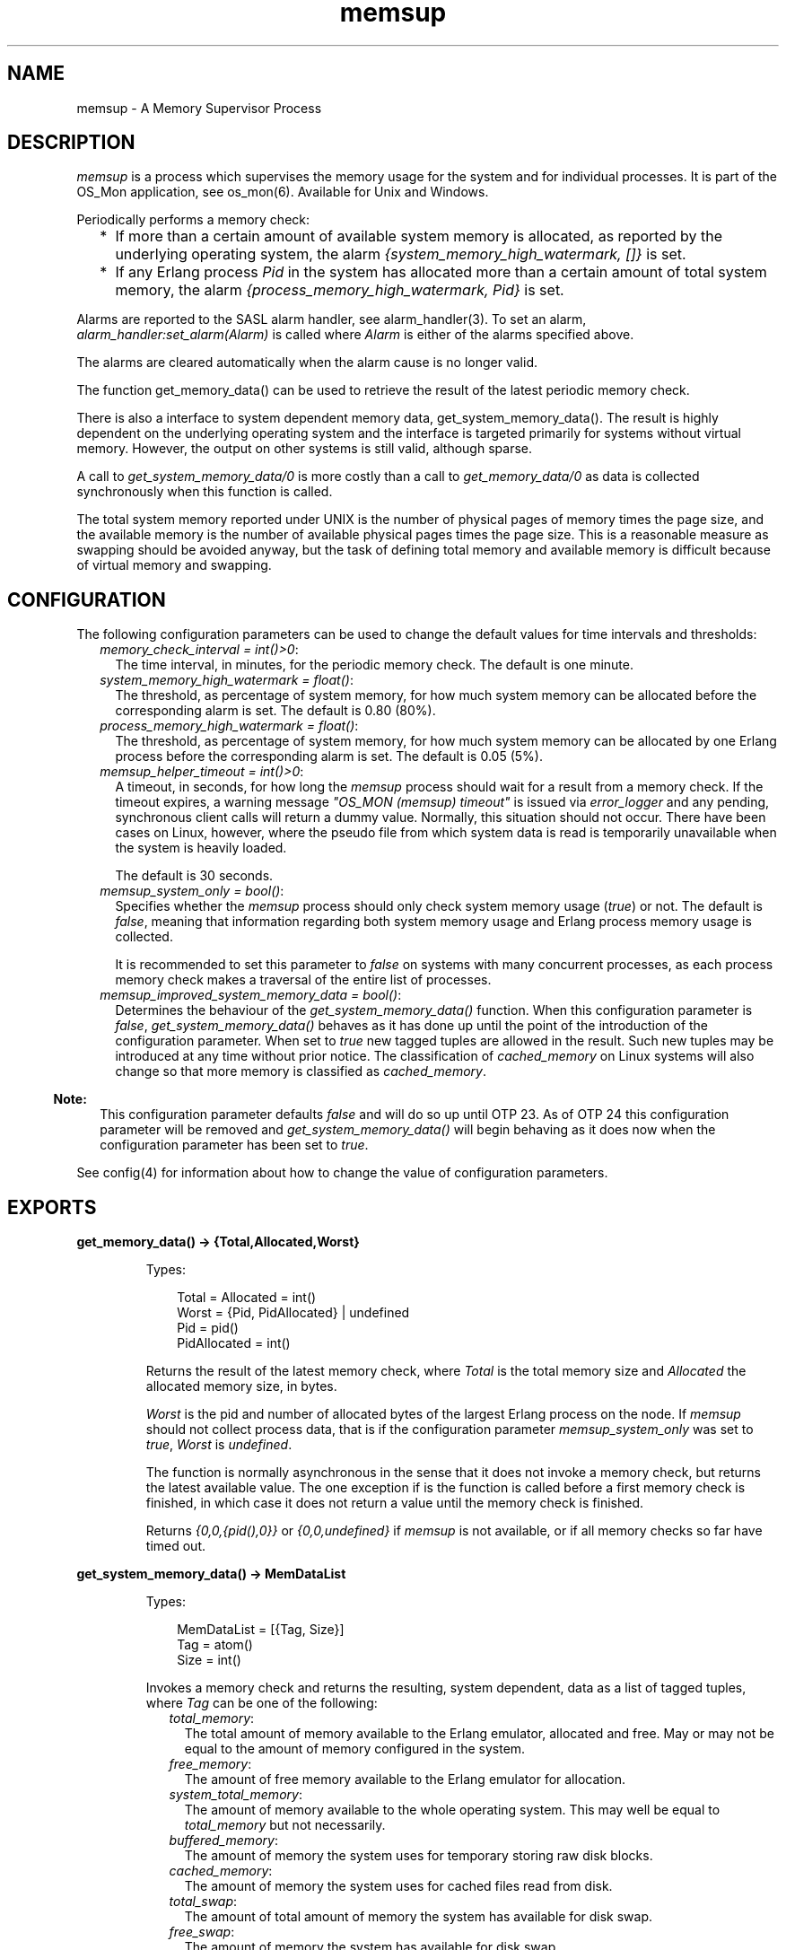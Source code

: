 .TH memsup 3 "os_mon 2.6.1" "Ericsson AB" "Erlang Module Definition"
.SH NAME
memsup \- A Memory Supervisor Process
.SH DESCRIPTION
.LP
\fImemsup\fR\& is a process which supervises the memory usage for the system and for individual processes\&. It is part of the OS_Mon application, see os_mon(6)\&. Available for Unix and Windows\&.
.LP
Periodically performs a memory check:
.RS 2
.TP 2
*
If more than a certain amount of available system memory is allocated, as reported by the underlying operating system, the alarm \fI{system_memory_high_watermark, []}\fR\& is set\&.
.LP
.TP 2
*
If any Erlang process \fIPid\fR\& in the system has allocated more than a certain amount of total system memory, the alarm \fI{process_memory_high_watermark, Pid}\fR\& is set\&.
.LP
.RE

.LP
Alarms are reported to the SASL alarm handler, see alarm_handler(3)\&. To set an alarm, \fIalarm_handler:set_alarm(Alarm)\fR\& is called where \fIAlarm\fR\& is either of the alarms specified above\&.
.LP
The alarms are cleared automatically when the alarm cause is no longer valid\&.
.LP
The function get_memory_data() can be used to retrieve the result of the latest periodic memory check\&.
.LP
There is also a interface to system dependent memory data, get_system_memory_data()\&. The result is highly dependent on the underlying operating system and the interface is targeted primarily for systems without virtual memory\&. However, the output on other systems is still valid, although sparse\&.
.LP
A call to \fIget_system_memory_data/0\fR\& is more costly than a call to \fIget_memory_data/0\fR\& as data is collected synchronously when this function is called\&.
.LP
The total system memory reported under UNIX is the number of physical pages of memory times the page size, and the available memory is the number of available physical pages times the page size\&. This is a reasonable measure as swapping should be avoided anyway, but the task of defining total memory and available memory is difficult because of virtual memory and swapping\&.
.SH "CONFIGURATION"

.LP
The following configuration parameters can be used to change the default values for time intervals and thresholds:
.RS 2
.TP 2
.B
\fImemory_check_interval = int()>0\fR\&:
The time interval, in minutes, for the periodic memory check\&. The default is one minute\&.
.TP 2
.B
\fIsystem_memory_high_watermark = float()\fR\&:
The threshold, as percentage of system memory, for how much system memory can be allocated before the corresponding alarm is set\&. The default is 0\&.80 (80%)\&.
.TP 2
.B
\fIprocess_memory_high_watermark = float()\fR\&:
The threshold, as percentage of system memory, for how much system memory can be allocated by one Erlang process before the corresponding alarm is set\&. The default is 0\&.05 (5%)\&.
.TP 2
.B
\fImemsup_helper_timeout = int()>0\fR\&:
A timeout, in seconds, for how long the \fImemsup\fR\& process should wait for a result from a memory check\&. If the timeout expires, a warning message \fI"OS_MON (memsup) timeout"\fR\& is issued via \fIerror_logger\fR\& and any pending, synchronous client calls will return a dummy value\&. Normally, this situation should not occur\&. There have been cases on Linux, however, where the pseudo file from which system data is read is temporarily unavailable when the system is heavily loaded\&.
.RS 2
.LP
The default is 30 seconds\&.
.RE
.TP 2
.B
\fImemsup_system_only = bool()\fR\&:
Specifies whether the \fImemsup\fR\& process should only check system memory usage (\fItrue\fR\&) or not\&. The default is \fIfalse\fR\&, meaning that information regarding both system memory usage and Erlang process memory usage is collected\&.
.RS 2
.LP
It is recommended to set this parameter to \fIfalse\fR\& on systems with many concurrent processes, as each process memory check makes a traversal of the entire list of processes\&.
.RE
.TP 2
.B
\fImemsup_improved_system_memory_data = bool()\fR\&:
Determines the behaviour of the \fIget_system_memory_data()\fR\& function\&. When this configuration parameter is \fIfalse\fR\&, \fIget_system_memory_data()\fR\& behaves as it has done up until the point of the introduction of the configuration parameter\&. When set to \fItrue\fR\& new tagged tuples are allowed in the result\&. Such new tuples may be introduced at any time without prior notice\&. The classification of \fIcached_memory\fR\& on Linux systems will also change so that more memory is classified as \fIcached_memory\fR\&\&.
.LP

.RS -4
.B
Note:
.RE
This configuration parameter defaults \fIfalse\fR\& and will do so up until OTP 23\&. As of OTP 24 this configuration parameter will be removed and \fIget_system_memory_data()\fR\& will begin behaving as it does now when the configuration parameter has been set to \fItrue\fR\&\&.

.RE
.LP
See config(4) for information about how to change the value of configuration parameters\&.
.SH EXPORTS
.LP
.B
get_memory_data() -> {Total,Allocated,Worst}
.br
.RS
.LP
Types:

.RS 3
Total = Allocated = int()
.br
Worst = {Pid, PidAllocated} | undefined
.br
 Pid = pid()
.br
 PidAllocated = int()
.br
.RE
.RE
.RS
.LP
Returns the result of the latest memory check, where \fITotal\fR\& is the total memory size and \fIAllocated\fR\& the allocated memory size, in bytes\&.
.LP
\fIWorst\fR\& is the pid and number of allocated bytes of the largest Erlang process on the node\&. If \fImemsup\fR\& should not collect process data, that is if the configuration parameter \fImemsup_system_only\fR\& was set to \fItrue\fR\&, \fIWorst\fR\& is \fIundefined\fR\&\&.
.LP
The function is normally asynchronous in the sense that it does not invoke a memory check, but returns the latest available value\&. The one exception if is the function is called before a first memory check is finished, in which case it does not return a value until the memory check is finished\&.
.LP
Returns \fI{0,0,{pid(),0}}\fR\& or \fI{0,0,undefined}\fR\& if \fImemsup\fR\& is not available, or if all memory checks so far have timed out\&.
.RE
.LP
.B
get_system_memory_data() -> MemDataList
.br
.RS
.LP
Types:

.RS 3
MemDataList = [{Tag, Size}]
.br
 Tag = atom()
.br
 Size = int()
.br
.RE
.RE
.RS
.LP
Invokes a memory check and returns the resulting, system dependent, data as a list of tagged tuples, where \fITag\fR\& can be one of the following:
.RS 2
.TP 2
.B
\fItotal_memory\fR\&:
The total amount of memory available to the Erlang emulator, allocated and free\&. May or may not be equal to the amount of memory configured in the system\&.
.TP 2
.B
\fIfree_memory\fR\&:
The amount of free memory available to the Erlang emulator for allocation\&.
.TP 2
.B
\fIsystem_total_memory\fR\&:
The amount of memory available to the whole operating system\&. This may well be equal to \fItotal_memory\fR\& but not necessarily\&.
.TP 2
.B
\fIbuffered_memory\fR\&:
 The amount of memory the system uses for temporary storing raw disk blocks\&. 
.TP 2
.B
\fIcached_memory\fR\&:
 The amount of memory the system uses for cached files read from disk\&. 
.TP 2
.B
\fItotal_swap\fR\&:
 The amount of total amount of memory the system has available for disk swap\&. 
.TP 2
.B
\fIfree_swap\fR\&:
 The amount of memory the system has available for disk swap\&. 
.RE
.LP
Note that the order of the tuples in the resulting list is undefined and may change at any time\&.
.LP
All memory sizes are presented as number of \fIbytes\fR\&\&.
.LP
Returns the empty list [] if \fImemsup\fR\& is not available, or if the memory check times out\&.
.LP

.RS -4
.B
Note:
.RE
On Linux the memory available to the emulator is \fIcached_memory\fR\& and \fIbuffered_memory\fR\& in addition to \fIfree_memory\fR\&\&.

.LP
The above describes how it works if the configuration parameter \fImemsup_improved_system_memory_data\fR\& has been set to \fIfalse\fR\& which currently also is the default behavior\&. If the configuration parameter is set to \fItrue\fR\& the behavior is slightly changed:
.RS 2
.TP 2
*
New tagged tuples may be added in the resulting list at any time\&.
.LP
.TP 2
*
On Linux systems the following changes will be made:
.RS 2
.TP 2
*
A new tuple with the tag \fIavailable_memory\fR\& will be added to the result when this value is provided by the kernel\&. The \fIavailable_memory\fR\& value informs about the amount memory that is available for use if there is an increased memory need\&. This value is not based on a calculation of the other provided values and should give a better value of the amount of memory that actually is available than calculating a value based on the other values reported\&.
.LP
.TP 2
*
The classification of \fIcached_memory\fR\& is changed\&. Also memory marked as reclaimable in the kernel slab allocator will be added to the value presented as \fIcached_memory\fR\&\&.
.LP
.RE

.LP
.RE

.LP

.RS -4
.B
Note:
.RE
As of OTP 24 \fImemsup_improved_system_memory_data\fR\& configuration parameter will be removed and \fIget_system_memory_data()\fR\& will begin behaving as it does now when the configuration parameter has been set to \fItrue\fR\&\&.

.RE
.LP
.B
get_os_wordsize() -> Wordsize
.br
.RS
.LP
Types:

.RS 3
Wordsize = 32 | 64 | unsupported_os
.br
.RE
.RE
.RS
.LP
Returns the wordsize of the current running operating system\&.
.RE
.LP
.B
get_check_interval() -> MS
.br
.RS
.LP
Types:

.RS 3
MS = int()
.br
.RE
.RE
.RS
.LP
Returns the time interval, in milliseconds, for the periodic memory check\&.
.RE
.LP
.B
set_check_interval(Minutes) -> ok
.br
.RS
.LP
Types:

.RS 3
Minutes = int()>0
.br
.RE
.RE
.RS
.LP
Changes the time interval, given in minutes, for the periodic memory check\&.
.LP
The change will take effect after the next memory check and is non-persistent\&. That is, in case of a process restart, this value is forgotten and the default value will be used\&. See Configuration above\&.
.RE
.LP
.B
get_procmem_high_watermark() -> int()
.br
.RS
.LP
Returns the threshold, in percent, for process memory allocation\&.
.RE
.LP
.B
set_procmem_high_watermark(Float) -> ok
.br
.RS
.LP
Changes the threshold, given as a float, for process memory allocation\&.
.LP
The change will take effect during the next periodic memory check and is non-persistent\&. That is, in case of a process restart, this value is forgotten and the default value will be used\&. See Configuration above\&.
.RE
.LP
.B
get_sysmem_high_watermark() -> int()
.br
.RS
.LP
Returns the threshold, in percent, for system memory allocation\&.
.RE
.LP
.B
set_sysmem_high_watermark(Float) -> ok
.br
.RS
.LP
Changes the threshold, given as a float, for system memory allocation\&.
.LP
The change will take effect during the next periodic memory check and is non-persistent\&. That is, in case of a process restart, this value is forgotten and the default value will be used\&. See Configuration above\&.
.RE
.LP
.B
get_helper_timeout() -> Seconds
.br
.RS
.LP
Types:

.RS 3
Seconds = int()
.br
.RE
.RE
.RS
.LP
Returns the timeout value, in seconds, for memory checks\&.
.RE
.LP
.B
set_helper_timeout(Seconds) -> ok
.br
.RS
.LP
Types:

.RS 3
Seconds = int() (>= 1)
.br
.RE
.RE
.RS
.LP
Changes the timeout value, given in seconds, for memory checks\&.
.LP
The change will take effect for the next memory check and is non-persistent\&. That is, in the case of a process restart, this value is forgotten and the default value will be used\&. See Configuration above\&.
.RE
.SH "SEE ALSO"

.LP
alarm_handler(3), os_mon(3)